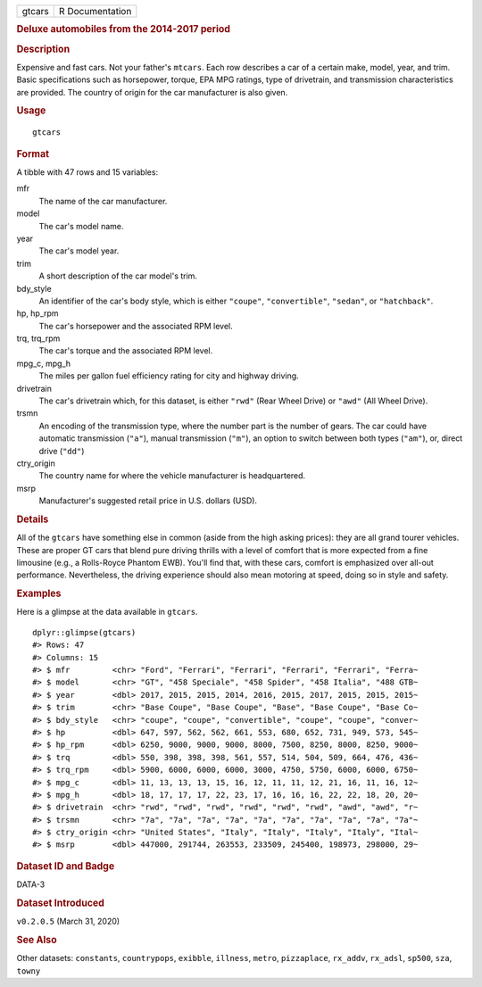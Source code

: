 .. container::

   .. container::

      ====== ===============
      gtcars R Documentation
      ====== ===============

      .. rubric:: Deluxe automobiles from the 2014-2017 period
         :name: deluxe-automobiles-from-the-2014-2017-period

      .. rubric:: Description
         :name: description

      Expensive and fast cars. Not your father's ``mtcars``. Each row
      describes a car of a certain make, model, year, and trim. Basic
      specifications such as horsepower, torque, EPA MPG ratings, type
      of drivetrain, and transmission characteristics are provided. The
      country of origin for the car manufacturer is also given.

      .. rubric:: Usage
         :name: usage

      ::

         gtcars

      .. rubric:: Format
         :name: format

      A tibble with 47 rows and 15 variables:

      mfr
         The name of the car manufacturer.

      model
         The car's model name.

      year
         The car's model year.

      trim
         A short description of the car model's trim.

      bdy_style
         An identifier of the car's body style, which is either
         ``"coupe"``, ``"convertible"``, ``"sedan"``, or
         ``"hatchback"``.

      hp, hp_rpm
         The car's horsepower and the associated RPM level.

      trq, trq_rpm
         The car's torque and the associated RPM level.

      mpg_c, mpg_h
         The miles per gallon fuel efficiency rating for city and
         highway driving.

      drivetrain
         The car's drivetrain which, for this dataset, is either
         ``"rwd"`` (Rear Wheel Drive) or ``"awd"`` (All Wheel Drive).

      trsmn
         An encoding of the transmission type, where the number part is
         the number of gears. The car could have automatic transmission
         (``"a"``), manual transmission (``"m"``), an option to switch
         between both types (``"am"``), or, direct drive (``"dd"``)

      ctry_origin
         The country name for where the vehicle manufacturer is
         headquartered.

      msrp
         Manufacturer's suggested retail price in U.S. dollars (USD).

      .. rubric:: Details
         :name: details

      All of the ``gtcars`` have something else in common (aside from
      the high asking prices): they are all grand tourer vehicles. These
      are proper GT cars that blend pure driving thrills with a level of
      comfort that is more expected from a fine limousine (e.g., a
      Rolls-Royce Phantom EWB). You'll find that, with these cars,
      comfort is emphasized over all-out performance. Nevertheless, the
      driving experience should also mean motoring at speed, doing so in
      style and safety.

      .. rubric:: Examples
         :name: examples

      Here is a glimpse at the data available in ``gtcars``.

      .. container:: sourceCode r

         ::

            dplyr::glimpse(gtcars)
            #> Rows: 47
            #> Columns: 15
            #> $ mfr         <chr> "Ford", "Ferrari", "Ferrari", "Ferrari", "Ferrari", "Ferra~
            #> $ model       <chr> "GT", "458 Speciale", "458 Spider", "458 Italia", "488 GTB~
            #> $ year        <dbl> 2017, 2015, 2015, 2014, 2016, 2015, 2017, 2015, 2015, 2015~
            #> $ trim        <chr> "Base Coupe", "Base Coupe", "Base", "Base Coupe", "Base Co~
            #> $ bdy_style   <chr> "coupe", "coupe", "convertible", "coupe", "coupe", "conver~
            #> $ hp          <dbl> 647, 597, 562, 562, 661, 553, 680, 652, 731, 949, 573, 545~
            #> $ hp_rpm      <dbl> 6250, 9000, 9000, 9000, 8000, 7500, 8250, 8000, 8250, 9000~
            #> $ trq         <dbl> 550, 398, 398, 398, 561, 557, 514, 504, 509, 664, 476, 436~
            #> $ trq_rpm     <dbl> 5900, 6000, 6000, 6000, 3000, 4750, 5750, 6000, 6000, 6750~
            #> $ mpg_c       <dbl> 11, 13, 13, 13, 15, 16, 12, 11, 11, 12, 21, 16, 11, 16, 12~
            #> $ mpg_h       <dbl> 18, 17, 17, 17, 22, 23, 17, 16, 16, 16, 22, 22, 18, 20, 20~
            #> $ drivetrain  <chr> "rwd", "rwd", "rwd", "rwd", "rwd", "rwd", "awd", "awd", "r~
            #> $ trsmn       <chr> "7a", "7a", "7a", "7a", "7a", "7a", "7a", "7a", "7a", "7a"~
            #> $ ctry_origin <chr> "United States", "Italy", "Italy", "Italy", "Italy", "Ital~
            #> $ msrp        <dbl> 447000, 291744, 263553, 233509, 245400, 198973, 298000, 29~

      .. rubric:: Dataset ID and Badge
         :name: dataset-id-and-badge

      DATA-3

      .. container::

         |This image of that of a dataset badge.|

      .. rubric:: Dataset Introduced
         :name: dataset-introduced

      ``v0.2.0.5`` (March 31, 2020)

      .. rubric:: See Also
         :name: see-also

      Other datasets: ``constants``, ``countrypops``, ``exibble``,
      ``illness``, ``metro``, ``pizzaplace``, ``rx_addv``, ``rx_adsl``,
      ``sp500``, ``sza``, ``towny``

.. |This image of that of a dataset badge.| image:: https://raw.githubusercontent.com/rstudio/gt/master/images/dataset_gtcars.png
